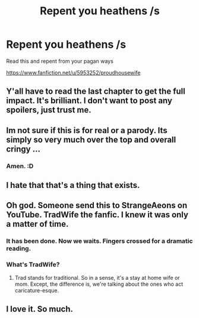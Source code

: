 #+TITLE: Repent you heathens /s

* Repent you heathens /s
:PROPERTIES:
:Author: Johnkabs
:Score: 3
:DateUnix: 1584309477.0
:DateShort: 2020-Mar-16
:FlairText: Recommendation
:END:
Read this and repent from your pagan ways

[[https://www.fanfiction.net/u/5953252/proudhousewife]]


** Y'all have to read the last chapter to get the full impact. It's brilliant. I don't want to post any spoilers, just trust me.
:PROPERTIES:
:Author: MTheLoud
:Score: 5
:DateUnix: 1584318175.0
:DateShort: 2020-Mar-16
:END:


** Im not sure if this is for real or a parody. Its simply so very much over the top and overall cringy ...
:PROPERTIES:
:Author: Luminur
:Score: 2
:DateUnix: 1584310784.0
:DateShort: 2020-Mar-16
:END:

*** Amen. :D
:PROPERTIES:
:Author: Avalon1632
:Score: 1
:DateUnix: 1584312701.0
:DateShort: 2020-Mar-16
:END:


** I hate that that's a thing that exists.
:PROPERTIES:
:Author: silverrainfalls
:Score: 2
:DateUnix: 1584314697.0
:DateShort: 2020-Mar-16
:END:


** Oh god. Someone send this to StrangeAeons on YouTube. TradWife the fanfic. I knew it was only a matter of time.
:PROPERTIES:
:Author: PompadourWampus
:Score: 2
:DateUnix: 1584327505.0
:DateShort: 2020-Mar-16
:END:

*** It has been done. Now we waits. Fingers crossed for a dramatic reading.
:PROPERTIES:
:Author: PompadourWampus
:Score: 3
:DateUnix: 1584328338.0
:DateShort: 2020-Mar-16
:END:


*** What's TradWife?
:PROPERTIES:
:Author: Johnkabs
:Score: 1
:DateUnix: 1589964383.0
:DateShort: 2020-May-20
:END:

**** Trad stands for traditional. So in a sense, it's a stay at home wife or mom. Except, the difference is, we're talking about the ones who act caricature-esque.
:PROPERTIES:
:Author: PompadourWampus
:Score: 1
:DateUnix: 1589974070.0
:DateShort: 2020-May-20
:END:


** I love it. So much.
:PROPERTIES:
:Author: FrystByte
:Score: 1
:DateUnix: 1584320387.0
:DateShort: 2020-Mar-16
:END:
